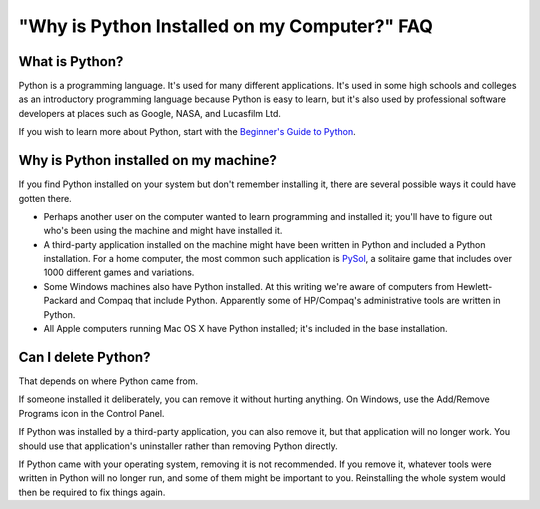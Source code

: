 =============================================
"Why is Python Installed on my Computer?" FAQ
=============================================

What is Python?
---------------

Python is a programming language.  It's used for many different applications.
It's used in some high schools and colleges as an introductory programming
language because Python is easy to learn, but it's also used by professional
software developers at places such as Google, NASA, and Lucasfilm Ltd.

If you wish to learn more about Python, start with the `Beginner's Guide to
Python <http://wiki.python.org/moin/BeginnersGuide>`_.


Why is Python installed on my machine?
--------------------------------------

If you find Python installed on your system but don't remember installing it,
there are several possible ways it could have gotten there.

* Perhaps another user on the computer wanted to learn programming and installed
  it; you'll have to figure out who's been using the machine and might have
  installed it.
* A third-party application installed on the machine might have been written in
  Python and included a Python installation.  For a home computer, the most
  common such application is `PySol <http://pysolfc.sourceforge.net/>`_, a
  solitaire game that includes over 1000 different games and variations.
* Some Windows machines also have Python installed.  At this writing we're aware
  of computers from Hewlett-Packard and Compaq that include Python.  Apparently
  some of HP/Compaq's administrative tools are written in Python.
* All Apple computers running Mac OS X have Python installed; it's included in
  the base installation.


Can I delete Python?
--------------------

That depends on where Python came from.

If someone installed it deliberately, you can remove it without hurting
anything.  On Windows, use the Add/Remove Programs icon in the Control Panel.

If Python was installed by a third-party application, you can also remove it,
but that application will no longer work.  You should use that application's
uninstaller rather than removing Python directly.

If Python came with your operating system, removing it is not recommended.  If
you remove it, whatever tools were written in Python will no longer run, and
some of them might be important to you.  Reinstalling the whole system would
then be required to fix things again.

